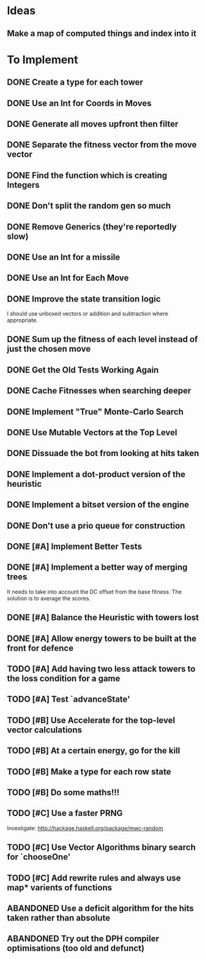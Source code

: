 * Ideas
** Make a map of computed things and index into it
* To Implement
** DONE Create a type for each tower 
   CLOSED: [2018-07-18 Wed 22:01]
   :LOGBOOK:
   - CLOSING NOTE [2018-07-18 Wed 22:01] \\
     It hardly touched the benchmark which is really wierd...
   - State "IN_PROGRESS" from "TODO"       [2018-07-17 Tue 20:38]
   :END:
** DONE Use an Int for Coords in Moves
   CLOSED: [2018-07-19 Thu 07:21]
   :LOGBOOK:
   - CLOSING NOTE [2018-07-19 Thu 07:21] \\
     It made just about no difference, but it'll make generation a bit
     faster...
   :END:
** DONE Generate all moves upfront then filter
   CLOSED: [2018-07-21 Sat 15:09]
   :LOGBOOK:
   - CLOSING NOTE [2018-07-21 Sat 15:09] \\
     Made the adjustment but it looks like it's worse and I think that it's
     because I zip it and reallocate on each evaluation of fitness.
   - State "IN_PROGRESS" from "TODO"       [2018-07-19 Thu 07:21]
   :END:
** DONE Separate the fitness vector from the move vector
   CLOSED: [2018-07-21 Sat 17:05]
   :LOGBOOK:
   - CLOSING NOTE [2018-07-21 Sat 17:05] \\
     Worked like a charm with higher order zipWith functions.
   - State "IN_PROGRESS" from "TODO"       [2018-07-21 Sat 15:41]
   :END:
** DONE Find the function which is creating Integers
   CLOSED: [2018-07-21 Sat 17:05]
   :LOGBOOK:
   - CLOSING NOTE [2018-07-21 Sat 17:05] \\
     This was incidentally fixed when I separated the fitness vector out.
   - Note taken on [2018-07-21 Sat 15:41] \\
     I'm really not sure.  So I'm moving onto something else while I leave
     my brain to figure it all out.
   - State "IN_PROGRESS" from "TODO"       [2018-07-21 Sat 15:24]
   :END:
** DONE Don't split the random gen so much
   CLOSED: [2018-07-21 Sat 17:05]
   :LOGBOOK:
   - CLOSING NOTE [2018-07-21 Sat 17:05] \\
     I removed this so that I wouldn't allocate as much.
   :END:
** DONE Remove Generics (they're reportedly slow)
   CLOSED: [2018-07-21 Sat 21:00]
   :LOGBOOK:
   - CLOSING NOTE [2018-07-21 Sat 21:00] \\
     Well I've done this and it's made just about no difference
   - State "IN_PROGRESS" from "TODO"       [2018-07-21 Sat 21:00]
   :END:
** DONE Use an Int for a missile
   CLOSED: [2018-07-22 Sun 12:25]
   :LOGBOOK:
   - CLOSING NOTE [2018-07-22 Sun 12:25] \\
     I also made their container an unboxed vector and in the process
     discovered a more efficient and easier to read version of some of my
     state logic.
   :END:
** DONE Use an Int for Each Move
   CLOSED: [2018-07-24 Tue 07:31]
   :LOGBOOK:
   - CLOSING NOTE [2018-07-24 Tue 07:31] \\
     This has allowed for everything to be an unboxed vector and given me
     incredible memory performance.
   - State "IN_PROGRESS" from "TODO"       [2018-07-22 Sun 13:00]
   - State "IN_PROGRESS" from "TODO"       [2018-07-22 Sun 12:26]
   :END:
** DONE Improve the state transition logic
   CLOSED: [2018-07-22 Sun 12:59]
   :LOGBOOK:
   - CLOSING NOTE [2018-07-22 Sun 12:59] \\
     Implemented with memoization.
   - State "IN_PROGRESS" from "TODO"       [2018-07-22 Sun 12:35]
   :END:
I should use unboxed vectors or addition and subtraction where
appropriate.
** DONE Sum up the fitness of each level instead of just the chosen move
   CLOSED: [2018-07-27 Fri 19:35]
   :LOGBOOK:
   - CLOSING NOTE [2018-07-27 Fri 19:35] \\
     I think that this made the bot a bit more predictable, but it makes
     very wierd decisions now.
   :END:
** DONE Get the Old Tests Working Again
   CLOSED: [2018-08-07 Tue 07:46]
   :LOGBOOK:
   - CLOSING NOTE [2018-08-07 Tue 07:46] \\
     I ignored one or two where the logic is more difficult but I'm pretty
     sure that the underlying functionality works because of the rerun
     test.
   - State "IN_PROGRESS" from "TODO"       [2018-07-31 Tue 07:49]
   :END:
** DONE Cache Fitnesses when searching deeper
   CLOSED: [2018-08-07 Tue 07:47]
   :LOGBOOK:
   - CLOSING NOTE [2018-08-07 Tue 07:47] \\
     This is done by virtue of the game tree structure
   :END:
** DONE Implement "True" Monte-Carlo Search
   CLOSED: [2018-08-07 Tue 07:48]
   :LOGBOOK:
   - CLOSING NOTE [2018-08-07 Tue 07:48] \\
     Implemented for the last round and (with a bug in the implementation)
     I did pretty well anyway.
   :END:
** DONE Use Mutable Vectors at the Top Level
   CLOSED: [2018-08-07 Tue 07:48]
   :LOGBOOK:
   - CLOSING NOTE [2018-08-07 Tue 07:48] \\
     I have this in the tree data structure.  It'll do the mutation if it's
     safe.
   :END:
** DONE Dissuade the bot from looking at hits taken
   CLOSED: [2018-08-07 Tue 07:48]
   :LOGBOOK:
   - CLOSING NOTE [2018-08-07 Tue 07:48] \\
     The last heuristic looked purely at the damage I dealt to the opponents
     energy and attack towers and was very effective.
   :END:
** DONE Implement a dot-product version of the heuristic
   CLOSED: [2018-08-18 Sat 13:24]
   :LOGBOOK:
   - CLOSING NOTE [2018-08-18 Sat 13:24] \\
     This proved to be very ineffective and I think that it's because it
     doesn't really capture the reality of the situation and is difficult
     to balance with the energy heuristic.
   :END:
** DONE Implement a bitset version of the engine
   CLOSED: [2018-08-18 Sat 13:25]
   :LOGBOOK:
   - CLOSING NOTE [2018-08-18 Sat 13:25] \\
     This has been very effective.  It now does a series of branch less
     bitwise operations to go from one state to the next.
   :END:
** DONE Don't use a prio queue for construction
   CLOSED: [2018-08-18 Sat 13:26]
   :LOGBOOK:
   - CLOSING NOTE [2018-08-18 Sat 13:26] \\
     This was accomplished with the bitwise implementation.
   :END:
** DONE [#A] Implement Better Tests
   CLOSED: [2018-08-19 Sun 11:01]
   :LOGBOOK:
   - CLOSING NOTE [2018-08-19 Sun 11:01] \\
     Got the tests working and implemented one for the objective.
   :END:
** DONE [#A] Implement a better way of merging trees
   CLOSED: [2018-08-19 Sun 11:11]
   :LOGBOOK:
   - CLOSING NOTE [2018-08-19 Sun 11:11] \\
     Implemented as stated and seems very effective
   - State "IN_PROGRESS" from "TODO"       [2018-08-19 Sun 11:02]
   :END:
It needs to take into account the DC offset from the base fitness.
The solution is to average the scores.
** DONE [#A] Balance the Heuristic with towers lost
   CLOSED: [2018-08-19 Sun 13:40]
   :LOGBOOK:
   - CLOSING NOTE [2018-08-19 Sun 13:40] \\
     Implemented by subtracting energy towers lost
   - State "IN_PROGRESS" from "TODO"       [2018-08-19 Sun 13:03]
   :END:
** DONE [#A] Allow energy towers to be built at the front for defence
   CLOSED: [2018-08-19 Sun 15:28]
   :LOGBOOK:
   - CLOSING NOTE [2018-08-19 Sun 15:28] \\
     Implemented and seems to be effective; however, the reason that I'm
     losing is that Louis' bot wins the attack tower game.

     My latest theory is that the game is won or lost in the moves which
     lead to a one tower advantage in the early game.  If this is the case
     then I can have an early game win/lose heuristic which says that
     you've lost the early game if you have one fewer attack tower than
     your opponent.  To be conservative I think that I'll make it two.
   - State "IN_PROGRESS" from "TODO"       [2018-08-19 Sun 13:41]
   :END:
** TODO [#A] Add having two less attack towers to the loss condition for a game
** TODO [#A] Test `advanceState'
** TODO [#B] Use Accelerate for the top-level vector calculations
** TODO [#B] At a certain energy, go for the kill
** TODO [#B] Make a type for each row state
** TODO [#B] Do some maths!!!
** TODO [#C] Use a faster PRNG
Investigate: http://hackage.haskell.org/package/mwc-random
** TODO [#C] Use Vector Algorithms binary search for `chooseOne'
** TODO [#C] Add rewrite rules and always use map* varients of functions
** ABANDONED  Use a deficit algorithm for the hits taken rather than absolute
   :LOGBOOK:
   - Note taken on [2018-08-07 Tue 07:49] \\
     I don't want to track hits taken anymore because it's a poor predictor
     of success early on.
   :END:
** ABANDONED  Try out the DPH compiler optimisations (too old and defunct)
